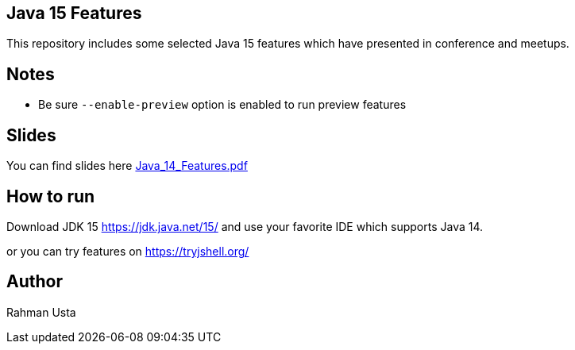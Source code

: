 == Java 15 Features

This repository includes some selected Java 15 features which have presented in conference and meetups.

== Notes

* Be sure `--enable-preview` option is enabled to run preview features
//* Be sure `-XX:+ShowCodeDetailsInExceptionMessages` option is enabled to see helpful NLP output

== Slides

You can find slides here link:Java_14_Features.pdf[]

== How to run

Download JDK 15 https://jdk.java.net/15/ and use your favorite IDE which supports Java 14.

or you can try features on https://tryjshell.org/

== Author

Rahman Usta